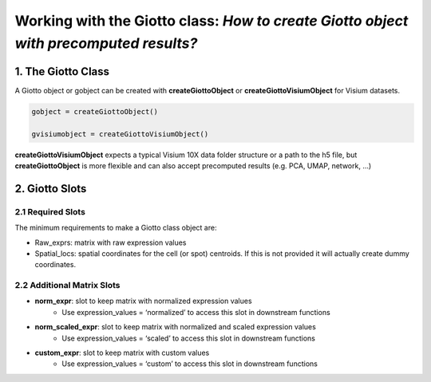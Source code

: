 .. _giotto-class:

###################################################################################################
Working with the Giotto class: *How to create Giotto object with precomputed results?*
###################################################################################################


********************
1. The Giotto Class
********************
A Giotto object or gobject can be created with **createGiottoObject** or **createGiottoVisiumObject** for Visium datasets.

.. code-block::
    
    gobject = createGiottoObject()

    gvisiumobject = createGiottoVisiumObject()


**createGiottoVisiumObject** expects a typical Visium 10X data folder structure or a path to the h5 file, but **createGiottoObject** is more flexible and can also accept precomputed results (e.g. PCA, UMAP, network, …)

********************
2. Giotto Slots 
********************

2.1 Required Slots
===================
The minimum requirements to make a Giotto class object are:

* Raw_exprs: matrix with raw expression values
* Spatial_locs: spatial coordinates for the cell (or spot) centroids. If this is not provided it will actually create dummy coordinates.

2.2 Additional Matrix Slots
============================

* **norm_expr**: slot to keep matrix with normalized expression values
    * Use expression_values = ‘normalized’ to access this slot in downstream functions
* **norm_scaled_expr**: slot to keep matrix with normalized and scaled expression values
    * Use expression_values = ‘scaled’ to access this slot in downstream functions
* **custom_expr**: slot to keep matrix with custom values
    * Use expression_values = ‘custom’ to access this slot in downstream functions


